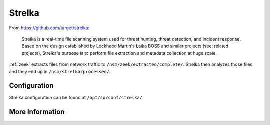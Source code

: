 .. _strelka:

Strelka
=======

From https://github.com/target/strelka:

    Strelka is a real-time file scanning system used for threat hunting, threat detection, and incident response. Based on the design established by Lockheed Martin's Laika BOSS and similar projects (see: related projects), Strelka's purpose is to perform file extraction and metadata collection at huge scale.

:ref:`zeek` extracts files from network traffic to ``/nsm/zeek/extracted/complete/``. Strelka then analyzes those files and they end up in ``/nsm/strelka/processed/``.

Configuration
-------------
Strelka configuration can be found at ``/opt/so/conf/strelka/``.

More Information
----------------

.. seealso::

    For more information about Strelka, please see https://github.com/target/strelka.
